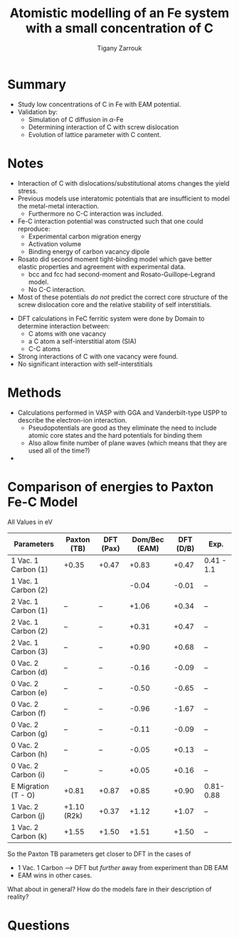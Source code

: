 #+TITLE: Atomistic modelling of an Fe system with a small concentration of C
#+AUTHOR: Tigany Zarrouk
#+INTERLEAVE_PDF: ../papers/DomainBecquartEAM_Fe_C.pdf

* Summary

  - Study low concentrations of C in Fe with EAM potential. 
  - Validation by:
    * Simulation of C diffusion in $\alpha$-Fe
    * Determining interaction of C with screw dislocation
    * Evolution of lattice parameter with C content. 
      
 

* Notes
  
  - Interaction of C with dislocations/substitutional atoms changes the yield stress.
  - Previous models use interatomic potentials that are insufficient to model the metal-metal interaction.
    - Furthermore no C-C interaction was included.
  - Fe-C interaction potential was constructed such that one could reproduce:
    - Experimental carbon migration energy
    - Activation volume
    - Binding energy of carbon vacancy dipole
  - Rosato did second moment tight-binding model which gave better elastic properties and agreement with experimental data.
    - bcc and fcc had second-moment and Rosato-Guillope-Legrand model.
    - No C-C interaction. 

      
  - Most of these potentials /do not/ predict the correct core structure of the screw dislocation core and the relative stability of self interstitials. 

    
  - DFT calculations in FeC ferritic system were done by Domain to determine interaction between:
    - C atoms with one vacancy
    - a C atom a self-interstitial atom (SIA)
    - C-C atoms
  - Strong interactions of C with one vacancy were found.
  - No significant interaction with self-interstitials


  
* Methods 
  
  - Calculations performed in VASP with GGA and Vanderbilt-type USPP to describe the electron-ion interaction.
    - Pseudopotentials are good as they eliminate the need to include atomic core states and the hard potentials for binding them
    - Also allow finite number of plane waves (which means that they are used all of the time?)
  
  - 



* Comparison of energies to Paxton Fe-C Model

  All Values in eV
  
  | Parameters          | Paxton (TB) | DFT (Pax) | Dom/Bec (EAM) | DFT (D/B) | Exp.       |
  |---------------------+-------------+-----------+---------------+-----------+------------|
  | 1 Vac. 1 Carbon (1) | +0.35       | +0.47     |         +0.83 |     +0.47 | 0.41 - 1.1 |
  | 1 Vac. 1 Carbon (2) |             |           |         -0.04 |     -0.01 | --         |
  |---------------------+-------------+-----------+---------------+-----------+------------|
  | 2 Vac. 1 Carbon (1) | --          | --        |         +1.06 |     +0.34 | --         |
  | 2 Vac. 1 Carbon (2) | --          | --        |         +0.31 |     +0.47 | --         |
  | 2 Vac. 1 Carbon (3) | --          | --        |         +0.90 |     +0.68 | --         |
  |---------------------+-------------+-----------+---------------+-----------+------------|
  | 0 Vac. 2 Carbon (d) | --          | --        |         -0.16 |     -0.09 | --         |
  | 0 Vac. 2 Carbon (e) | --          | --        |         -0.50 |     -0.65 | --         |
  | 0 Vac. 2 Carbon (f) | --          | --        |         -0.96 |     -1.67 | --         |
  | 0 Vac. 2 Carbon (g) | --          | --        |         -0.11 |     -0.09 | --         |
  | 0 Vac. 2 Carbon (h) | --          | --        |         -0.05 |     +0.13 | --         |
  | 0 Vac. 2 Carbon (i) | --          | --        |         +0.05 |     +0.16 | --         |
  |---------------------+-------------+-----------+---------------+-----------+------------|
  | E Migration (T - O) | +0.81       | +0.87     |         +0.85 |     +0.90 | 0.81-0.88  |
  |---------------------+-------------+-----------+---------------+-----------+------------|
  | 1 Vac. 2 Carbon (j) | +1.10 (R2k) | +0.37     |         +1.12 |     +1.07 | --         |
  | 1 Vac. 2 Carbon (k) | +1.55       | +1.50     |         +1.51 |     +1.50 | --         |


  So the Paxton TB parameters get closer to DFT in the cases of 
  - 1 Vac. 1 Carbon --> DFT but /further/ away from experiment than DB EAM
  - EAM wins in other cases. 

  What about in general? How do the models fare in their description of reality?

  



* Questions

